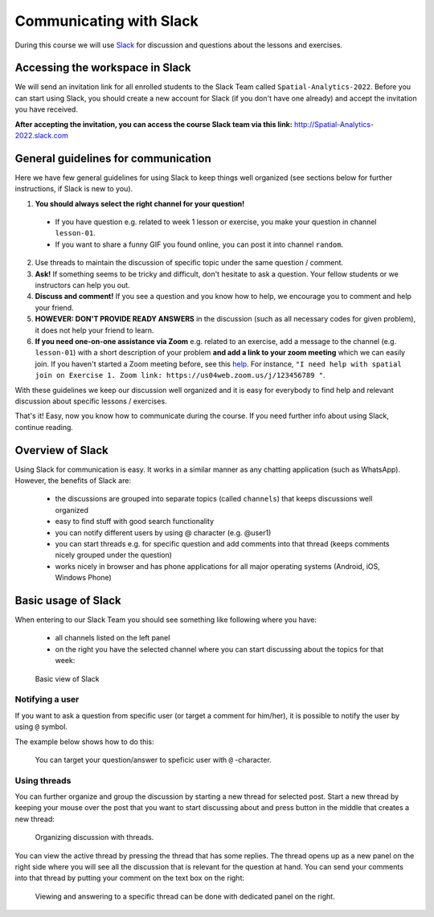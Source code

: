 Communicating with Slack
========================

.. figure:: img/Slack-logo.png
   :width: 150px

During this course we will use `Slack <http://slack.com>`__ for discussion and questions about the lessons and exercises.

Accessing the workspace in Slack
--------------------------------

We will send an invitation link for all enrolled students to the Slack Team called ``Spatial-Analytics-2022``.
Before you can start using Slack, you should create a new account for Slack (if you don't have one already) and accept the invitation you have received.

**After accepting the invitation, you can access the course Slack team via this link:** `<http://Spatial-Analytics-2022.slack.com>`__

General guidelines for communication
------------------------------------

Here we have few general guidelines for using Slack to keep things well organized (see sections below for further instructions, if Slack is new to you).

.. important::

1. **You should always select the right channel for your question!**

 - If you have question e.g. related to week 1 lesson or exercise, you make your question in channel ``lesson-01``.
 - If you want to share a funny GIF you found online, you can post it into channel ``random``.

2. Use threads to maintain the discussion of specific topic under the same question / comment.

3. **Ask!** If something seems to be tricky and difficult, don't hesitate to ask a question. Your fellow students or we instructors can help you out.

4. **Discuss and comment!** If you see a question and you know how to help, we encourage you to comment and help your friend.

5. **HOWEVER: DON'T PROVIDE READY ANSWERS** in the discussion (such as all necessary codes for given problem), it does not help your friend to learn.

6. **If you need one-on-one assistance via Zoom** e.g. related to an exercise, add a message to the channel (e.g. ``lesson-01``) with a short description of your problem **and add a link to your zoom meeting** which we can easily join. If you haven't started a Zoom meeting before, see this `help <https://support.zoom.us/hc/en-us/articles/201362183-Inviting-others-to-join-a-meeting>`__. For instance, ``"I need help with spatial join on Exercise 1. Zoom link: https://us04web.zoom.us/j/123456789 "``.

With these guidelines we keep our discussion well organized and it is easy for everybody to find help and relevant discussion about specific lessons / exercises.

That's it! Easy, now you know how to communicate during the course. If you need further info about using Slack, continue reading.

Overview of Slack
-----------------

Using Slack for communication is easy. It works in a similar manner as any chatting application (such as WhatsApp). However, the benefits of Slack are:

  - the discussions are grouped into separate topics (called ``channels``) that keeps discussions well organized
  - easy to find stuff with good search functionality
  - you can notify different users by using @ character (e.g. @user1)
  - you can start threads e.g. for specific question and add comments into that thread (keeps comments nicely grouped under the question)
  - works nicely in browser and has phone applications for all major operating systems (Android, iOS, Windows Phone)

Basic usage of Slack
--------------------

When entering to our Slack Team you should see something like following where you have:

 - all channels listed on the left panel
 - on the right you have the selected channel where you can start discussing about the topics for that week:

.. figure:: img/slack-basic-view.png
   :alt: Basic view of Slack
   :width: 550px

   Basic view of Slack

Notifying a user
~~~~~~~~~~~~~~~~

If you want to ask a question from specific user (or target a comment for him/her), it is possible to notify the user by using ``@`` symbol.

The example below shows how to do this:

.. figure:: img/notifying-user.PNG
   :alt: You can notify a user
   :width: 550px

   You can target your question/answer to speficic user with ``@`` -character.


Using threads
~~~~~~~~~~~~~

You can further organize and group the discussion by starting a new thread for selected post. Start a new thread by keeping your mouse over the post that you want
to start discussing about and press button in the middle that creates a new thread:

.. figure:: img/start-thread.PNG
   :alt: Organizing discussion with threads.
   :width: 550px

   Organizing discussion with threads.

You can view the active thread by pressing the thread that has some replies. The thread opens up as a new panel on the right side where you will see all the discussion that
is relevant for the question at hand. You can send your comments into that thread by putting your comment on the text box on the right:

.. figure:: img/answering-thread.PNG
   :alt: Viewing and answering to a specific thread can be done with dedicated panel on the right.
   :width: 550px

   Viewing and answering to a specific thread can be done with dedicated panel on the right.

